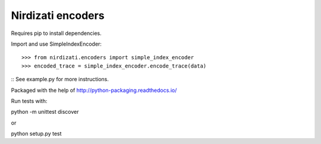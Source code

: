 Nirdizati encoders
--------

Requires pip to install dependencies.

Import and use SimpleIndexEncoder::

    >>> from nirdizati.encoders import simple_index_encoder
    >>> encoded_trace = simple_index_encoder.encode_trace(data)

::
See example.py for more instructions.

Packaged with the help of http://python-packaging.readthedocs.io/

Run tests with::

python -m unittest discover

or

python setup.py test

::